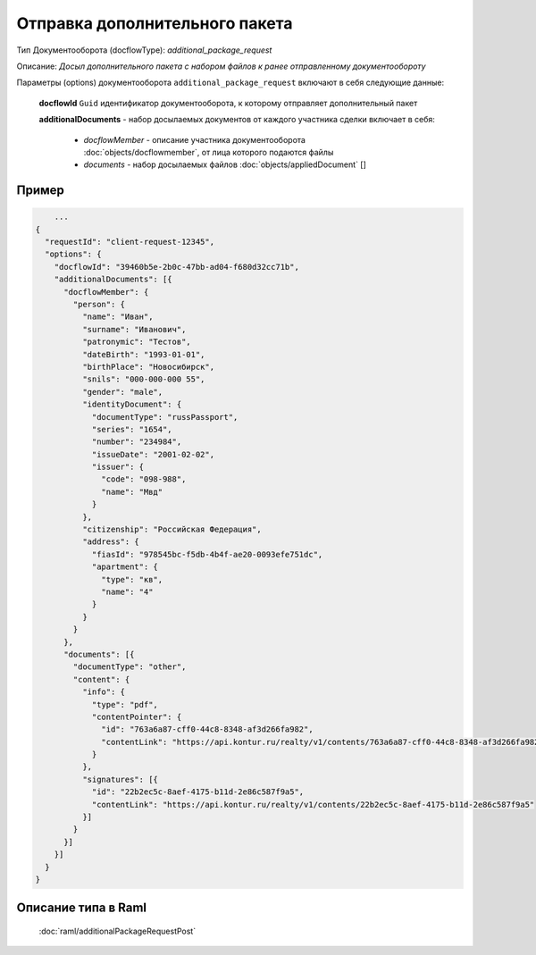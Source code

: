 Отправка дополнительного пакета
================

Тип Документооборота (docflowType): *additional_package_request*

Описание: *Досыл дополнительного пакета с набором файлов к ранее отправленному документообороту*

Параметры (options) документооборота ``additional_package_request`` включают в себя следующие данные:

  **docflowId** ``Guid`` идентификатор документооборота, к которому отправляет дополнительный пакет

  **additionalDocuments** - набор досылаемых документов от каждого участника сделки включает в себя:

    * *docflowMember* - описание участника документооборота  :doc:`objects/docflowmember`, от лица которого подаются файлы 
    * *documents*  - набор досылаемых файлов :doc:`objects/appliedDocument` []


.. Warring::
    Отправка дополнительного пакета к документообороту возможна, если родительский документооборот находится в статусе "в обработке". 


*************
Пример
*************

.. code-block:: bash 

        ...
    {
      "requestId": "client-request-12345",
      "options": {  
        "docflowId": "39460b5e-2b0c-47bb-ad04-f680d32cc71b",
        "additionalDocuments": [{
          "docflowMember": {
            "person": {
              "name": "Иван",
              "surname": "Иванович",
              "patronymic": "Тестов",
              "dateBirth": "1993-01-01",
              "birthPlace": "Новосибирск",
              "snils": "000-000-000 55",
              "gender": "male",
              "identityDocument": {
                "documentType": "russPassport",
                "series": "1654",
                "number": "234984",
                "issueDate": "2001-02-02",
                "issuer": {
                  "code": "098-988",
                  "name": "Мвд"
                }
              },
              "citizenship": "Российская Федерация",
              "address": {
                "fiasId": "978545bc-f5db-4b4f-ae20-0093efe751dc",
                "apartment": {
                  "type": "кв",
                  "name": "4"
                }
              }
            }
          },
          "documents": [{
            "documentType": "other",
            "content": {
              "info": {
                "type": "pdf",
                "contentPointer": {
                  "id": "763a6a87-cff0-44c8-8348-af3d266fa982",
                  "contentLink": "https://api.kontur.ru/realty/v1/contents/763a6a87-cff0-44c8-8348-af3d266fa982"
                }
              },
              "signatures": [{
                "id": "22b2ec5c-8aef-4175-b11d-2e86c587f9a5",
                "contentLink": "https://api.kontur.ru/realty/v1/contents/22b2ec5c-8aef-4175-b11d-2e86c587f9a5"
              }]
            }
          }]
        }]
      }
    }


*************
Описание типа в Raml
*************

   :doc:`raml/additionalРackageRequestPost`
